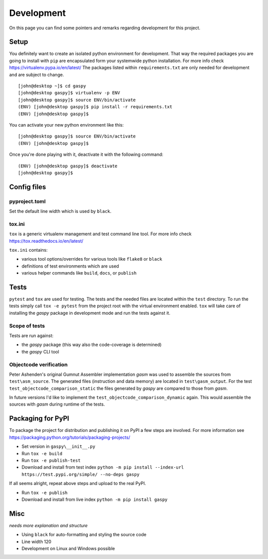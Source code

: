 ===========
Development
===========

On this page you can find some pointers and remarks regarding development for this project.



Setup
-----

You definitely want to create an isolated python environment for development.
That way the required packages you are going to install with ``pip`` are encapsulated form your systemwide python installation. 
For more info check https://virtualenv.pypa.io/en/latest/
The packages listed within ``requirements.txt`` are only needed for development and are subject to change. 

::

  [john@desktop ~]$ cd gaspy
  [john@desktop gaspy]$ virtualenv -p ENV
  [john@desktop gaspy]$ source ENV/bin/activate
  (ENV) [john@desktop gaspy]$ pip install -r requirements.txt
  (ENV) [john@desktop gaspy]$

You can activate your new python environment like this:

::

  [john@desktop gaspy]$ source ENV/bin/activate
  (ENV) [john@desktop gaspy]$

Once you're done playing with it, deactivate it with the following command:

::

  (ENV) [john@desktop gaspy]$ deactivate
  [john@desktop gaspy]$



Config files
------------

pyproject.toml
~~~~~~~~~~~~~~

Set the default line width which is used by ``black``.


tox.ini
~~~~~~~

``tox`` is a generic virtualenv management and test command line tool.
For more info check https://tox.readthedocs.io/en/latest/

``tox.ini`` contains:

* various tool options/overrides for various tools like ``flake8`` or ``black``
* definitions of test environments which are used
* various helper commands like ``build``, ``docs``, or ``publish``



Tests
-----

``pytest`` and ``tox``  are used for testing. The tests and the needed files are located within the ``test`` directory. 
To run the tests simply call ``tox -e pytest`` from the project root with the virtual environment enabled.
``tox`` will take care of installing the *gaspy* package in development mode and run the tests against it.


Scope of tests
~~~~~~~~~~~~~~

Tests are run against:

* the *gaspy* package (this way also the code-coverage is determined)
* the *gaspy* CLI tool


Objectcode verification
~~~~~~~~~~~~~~~~~~~~~~~

Peter Ashenden's original Gumnut Assembler implementation *gasm* was used to assemble the sources from ``test\asm_source``.
The generated files (instruction and data memory) are located in ``test\gasm_output``.
For the test ``test_objectcode_comparison_static`` the files generated by *gaspy* are compared to those from *gasm*.

In future versions I'd like to implement the ``test_objectcode_comparison_dynamic`` again. This would assemble the sources with *gasm* during runtime of the tests.



Packaging for PyPI
------------------

To package the project for distribution and publishing it on PyPI a few steps are involved.
For more information see https://packaging.python.org/tutorials/packaging-projects/

* Set version in ``gaspy\__init__.py``
* Run ``tox -e build``
* Run ``tox -e publish-test``
* Download and install from test index ``python -m pip install --index-url https://test.pypi.org/simple/ --no-deps gaspy``

If all seems alright, repeat above steps and upload to the real PyPI.

* Run ``tox -e publish``
* Download and install from live index ``python -m pip install gaspy``



Misc
----

*needs more explanation and structure*

* Using ``black`` for auto-formatting and styling the source code
* Line width 120
* Development on Linux and Windows possible
